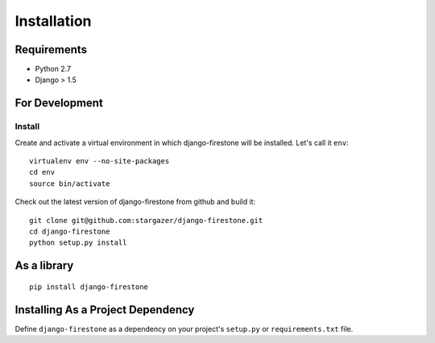Installation
==============

.. _label-install-for-development-testing:

Requirements
--------------------------
* Python 2.7
* Django > 1.5

For Development
--------------------------------------

Install
^^^^^^^^^^^

Create and activate a virtual environment in which django-firestone will be installed. 
Let's call it ``env``::

        virtualenv env --no-site-packages                        
        cd env
        source bin/activate

Check out the latest version of django-firestone from github and build it::
        
        git clone git@github.com:stargazer/django-firestone.git
        cd django-firestone
        python setup.py install


As a library
-----------------------------------
::
    
    pip install django-firestone

Installing As a Project Dependency
-----------------------------------
Define ``django-firestone`` as a dependency on your project's ``setup.py`` or
``requirements.txt`` file.


